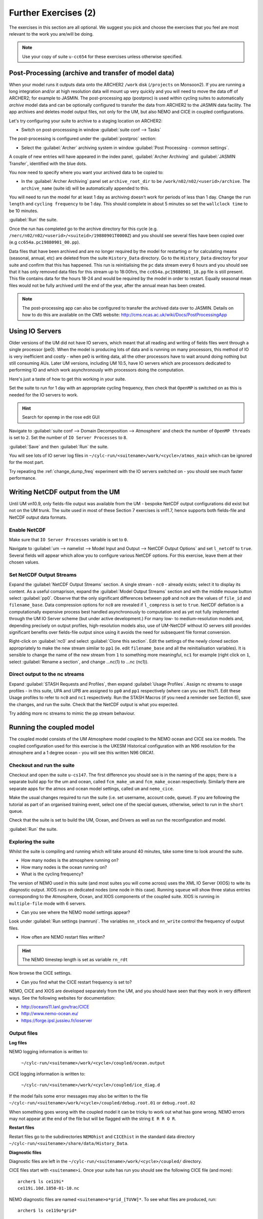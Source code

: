 Further Exercises (2)
=====================
   
The exercises in this section are all optional.  We suggest you pick and choose the exercises that you feel are most relevant to the work you are/will be doing.

.. note:: Use your copy of suite ``u-cc654`` for these exercises unless otherwise specified.

Post-Processing (archive and transfer of model data)
----------------------------------------------------

When your model runs it outputs data onto the ARCHER2 ``/work`` disk (``/projects`` on Monsoon2). If you are running a long integration and/or at high resolution data will mount up very quickly and you will need to move the data off of ARCHER2; for example to JASMIN.  The post-processing app (postproc) is used within cycling suites to automatically *archive*  model data and can be optionally configured to transfer the data from ARCHER2 to the JASMIN data facility.  The app archives and deletes model output files, not only for the UM, but also NEMO and CICE in coupled configurations.

Let's try configuring your suite to archive to a staging location on ARCHER2:

* Switch on post-processsing in window :guilabel:`suite conf --> Tasks`

The post-processing is configured under the :guilabel:`postproc` section:

* Select the :guilabel:`Archer` archiving system in window :guilabel:`Post Processing - common settings`.

A couple of new entries will have appeared in the index panel, :guilabel:`Archer Archiving` and :guilabel:`JASMIN Transfer`, identified with the blue dots.

You now need to specify where you want your archived data to be copied to:

* In the :guilabel:`Archer Archiving` panel set ``archive_root_dir`` to be ``/work/n02/n02/<userid>/archive``.  The ``archive_name`` (suite id) will be automatically appended to this.  

You will need to run the model for at least 1 day as archiving doesn't work for periods of less than 1 day.  Change the ``run length`` and ``cycling frequency`` to be 1 day.  This should complete in about 5 minutes so set the ``wallclock time`` to be 10 minutes. 

:guilabel:`Run` the suite.

Once the run has completed go to the archive directory for this cycle (e.g. ``/nerc/n02/n02/<userid>/<suiteid>/19880901T0000Z``) and you should see several files have been copied over (e.g ``cc654a.pc19880901_00.pp``).

Data files that have been archived and are no longer required by the model for restarting or for calculating means (seasonal, annual, etc) are deleted from the suite ``History_Data`` directory. Go to the ``History_Data`` directory for your suite and confirm that this has happened. This run is reinitialising the ``pc`` data stream every 6 hours and you should see that it has only removed data files for this stream up to 18:00hrs, the ``cc654a.pc19880901_18.pp`` file is still present.  This file contains data for the hours 18-24 and would be required by the model in order to restart. Equally seasonal mean files would not be fully archived until the end of the year, after the annual mean has been created.

.. note:: The post-processing app can also be configured to transfer the archived data over to JASMIN.  Details on how to do this are available on the CMS website: http://cms.ncas.ac.uk/wiki/Docs/PostProcessingApp

Using IO Servers
----------------

Older versions of the UM did not have IO servers, which meant that all reading and writing of fields files went through a single processor (pe0).  When the model is producing lots of data and is running on many processors, this method of IO is very inefficient and costly - when pe0 is writing data, all the other processors have to wait around doing nothing but still consuming AUs.  Later UM versions, including UM 10.5, have IO servers which are processors dedicated to performing IO and which work asynchronously with processors doing the computation.

Here's just a taste of how to get this working in your suite.

Set the suite to run for 1 day with an appropriate cycling frequency, then check that ``OpenMP`` is switched on as this is needed for the IO servers to work.

.. hint::
   Search for ``openmp`` in the rose edit GUI

Navigate to :guilabel:`suite conf --> Domain Decomposition --> Atmosphere` and check the number of ``OpenMP threads`` is set to ``2``. Set the number of ``IO Server Processes`` to ``8``.

:guilabel:`Save` and then :guilabel:`Run` the suite.

You will see lots of IO server log files in ``~/cylc-run/<suitename>/work/<cycle>/atmos_main`` which can be ignored for the most part.

Try repeating the :ref:`change_dump_freq` experiment with the IO servers switched on - you should see much faster performance.

Writing NetCDF output from the UM
---------------------------------

Until UM vn10.9, only fields-file output was available from the UM - bespoke NetCDF output configurations did exist but not on the UM trunk. The suite used in most of these Section 7 exercises is vn11.7, hence supports both fields-file and NetCDF output data formats.

Enable NetCDF
^^^^^^^^^^^^^
Make sure that ``IO Server Processes`` variable is set to ``0``.

Navigate to :guilabel:`um --> namelist --> Model Input and Output --> NetCDF Output Options` and set ``l_netcdf`` to ``true``. Several fields will appear which allow you to configure various NetCDF options.  For this exercise, leave them at their chosen values.

Set NetCDF Output Streams
^^^^^^^^^^^^^^^^^^^^^^^^^
Expand the :guilabel:`NetCDF Output Streams` section. A single stream - ``nc0`` - already exists; select it to display its content. As a useful comaprison, expand the :guilabel:`Model Output Streams` section and with the middle mouse button select :guilabel:`pp0`. Observe that the only significant differences between ``pp0`` and ``nc0`` are the values of ``file_id`` and ``filename_base``.  Data compression options for ``nc0`` are revealed if ``l_compress`` is set to ``true``. NetCDF deflation is a computationally expensive process best handled asynchronously to computation and as yet not fully implemented through the UM IO Server scheme (but under active development.) For many low- to medium-resolution models and, depending precisely on output profiles, high-resolution models also, use of UM-NetCDF without IO servers still provides significant benefits over fields-file output since using it avoids the need for subsequent file format conversion.

Right-click on :guilabel:`nc0` and select :guilabel:`Clone this section`. Edit the settings of the newly cloned section appropriately to make the new stream similar to ``pp1`` (ie. edit ``filename_base`` and all the reinitialisation variables). It is sensible to change the name of the new stream from ``1`` to something more meaningful, ``nc1`` for example (right click on ``1``, select :guilabel:`Rename a section`, and change ...nc(1) to ...nc (nc1)).

Direct output to the nc streams
^^^^^^^^^^^^^^^^^^^^^^^^^^^^^^^
Expand :guilabel:`STASH Requests and Profiles`, then expand :guilabel:`Usage Profiles`. Assign nc streams to usage profiles - in this suite, UPA and UPB are assigned to ``pp0`` and ``pp1`` respectively (where can you see this?). Edit these Usage profiles to refer to ``nc0`` and ``nc1`` respectively. Run the STASH Macros (if you need a reminder see Section 6), save the changes, and run the suite. Check that the NetCDF output is what you expected.

Try adding more nc streams to mimic the pp stream behaviour.


Running the coupled model
-------------------------

The coupled model consists of the UM Atmosphere model coupled to the NEMO ocean and CICE sea ice models.  The coupled configuration used for this exercise is the UKESM Historical configuration with an N96 resolution for the atmosphere and a 1 degree ocean - you will see this written N96 ORCA1.

Checkout and run the suite
^^^^^^^^^^^^^^^^^^^^^^^^^^
Checkout and open the suite ``u-cs147``.  The first difference you should see is in the naming of the apps; there is a separate build app for the um and ocean, called ``fcm_make_um`` and ``fcm_make_ocean`` respectively. Similarly there are separate apps for the atmos and ocean model settings, called ``um`` and ``nemo_cice``.

Make the usual changes required to run the suite (i.e. set username, account code, queue). If you are following the tutorial as part of an organised training event, select one of the special queues, otherwise, select to run in the ``short`` queue.

Check that the suite is set to build the UM, Ocean, and Drivers as well as run the reconfiguration and model.

:guilabel:`Run` the suite.

Exploring the suite
^^^^^^^^^^^^^^^^^^^
Whilst the suite is compiling and running which will take around 40 minutes, take some time to look around the suite.

* How many nodes is the atmosphere running on?
* How many nodes is the ocean running on?
* What is the cycling frequency?

The version of NEMO used in this suite (and most suites you will come across) uses the XML IO Server (XIOS) to wite its diagnostic output. XIOS runs on dedicated nodes (one node in this case). Running ``squeue`` will show three status entries corresponding to the Atmosphere, Ocean, and XIOS components of the coupled suite. XIOS is running in ``multiple-file`` mode with 6 servers.

* Can you see where the NEMO model settings appear? 

Look under :guilabel:`Run settings (namrun)`. The variables ``nn_stock`` and ``nn_write`` control the frequency of output files.

* How often are NEMO restart files written?

.. hint:: The NEMO timestep length is set as variable ``rn_rdt``

Now browse the CICE settings.

* Can you find what the CICE restart frequency is set to? 

NEMO, CICE and XIOS are developed separately from the UM, and you should have seen that they work in very different ways. See the following websites for documentation: 

* http://oceans11.lanl.gov/trac/CICE 
* http://www.nemo-ocean.eu/
* https://forge.ipsl.jussieu.fr/ioserver

Output files
^^^^^^^^^^^^
**Log files** 

NEMO logging information is written to:

 ``~/cylc-run/<suitename>/work/<cycle>/coupled/ocean.output``

CICE logging information is written to: 

 ``~/cylc-run/<suitename>/work/<cycle>/coupled/ice_diag.d``

If the model fails some error messages may also be written to the file ``~/cylc-run/<suitename>/work/<cycle>/coupled/debug.root.01`` or ``debug.root.02``

When something goes wrong with the coupled model it can be tricky to work out what has gone wrong. NEMO errors may not appear at the end of the file but will be flagged with the string ``E R R O R``. 

**Restart files** 

Restart files go to the subdirectories ``NEMOhist`` and ``CICEhist`` in the standard data directory ``~/cylc-run/<suitename>/share/data/History_Data``.

**Diagnostic files**

Diagnostic files are left in the ``~/cylc-run/<suitename>/work/<cycle>/coupled/`` directory. 

CICE files start with ``<suitename>i``. Once your suite has run you should see the following CICE file (and more): :: 

  archer$ ls ce119i*
  ce119i.10d.1850-01-10.nc

NEMO diagnostic files are named ``<suitename>o*grid_[TUVW]*``. To see what files are produced, run: :: 

  archer$ ls ce119o*grid*

In this case each XIOS IO server writes to a separate file. To concatenate these into a global file use the ``rebuild_nemo`` tool, e.g.: :: 

  archer$ rebuild_nemo ce119o_1d_18500101_18500110_grid_T 6

.. note:: The coupled atmos-ocean model setup is complex so we recommend you find a suite already setup for your needs.  If you find you do need to modify a coupled suite setup please contact NCAS-CMS for advice. 

Running the Nesting Suite
-------------------------

The Nesting Suite drives a series of nested limited area models (LAM) from a global model.  It allows the user to specify the domains and it then automatically creates the required ancillary files and lateral boundary condition files.

Checkout and run the suite
^^^^^^^^^^^^^^^^^^^^^^^^^^
Checkout and open the suite ``u-ce122``.  There are a number of tasks for creating ancillary files (``ancil_*`` and ``ants_*``).  The global model set up is in :guilabel:`glm_um` and the LAMs are in :guilabel:`um`.  The task ``um-createbc`` creates the lateral boundary condition files.

Under :guilabel:`suite conf --> jinja2:suite.rc` are the main panels for controlling the Nesting Suite. Make the usual changes required to run the suite (i.e. set username, account code, queue).

If following the tutorial as part of an organised training event, select one of the special queues, otherwise, select the ``short`` queue.

:guilabel:`Run` the suite.

This particular suite has a global model and one limited area model. It should complete in about 45 - 60 minutes.

Exploring the Suite
^^^^^^^^^^^^^^^^^^^
The Driving Model set up panel allows the user to specify the resolution of the global model and the number of nested regions.

The :guilabel:`Nested Region 1` set up panel specifies the latitude and longitude of the centre of the first nested region.  All the other limited area models have the same centre.

A useful way to get this information is to use Google Maps.  Find the place you want as a centre and then press ``control-left mouse`` and a little window with the latitude and longitude appears.

 * Can you find out where the first LAM is located?

 .. hint:: Look at the orography file output during the ancillary creation.

The :guilabel:`resolution 1` set up panel specifies the grid and the run length.

The :guilabel:`Config 1` set up panel specifies the science configuration to be run.  Each LAM can have multiple science configurations.

Initial Data
^^^^^^^^^^^^
The initial data for the global model is in ``share/cycle/<cycle time>/glm/ics``

The initial data for the first LAM is in ``share/cycle/<cycle time>/Regn1/resn_1/RA1M/ics``

The RA1M is the name you gave to the first science configuration.

The LBCs for the first LAM are in ``share/cycle/<cycle time>/Regn1/resn_1/RA1M/lbcs``.

The ancillary files
^^^^^^^^^^^^^^^^^^^
These are in ``share/data/ancils/Regn1/resn_1``

The output files
^^^^^^^^^^^^^^^^
The global model output is in ``share/cycle/<cycle time>/glm/um``. This also contains contains the data for creating the LBC files (``umglaa_cb*``) for the first LAM.

Diagnostic files can be found under ``work/<cycle time>`` in an application directory.  For example, the region1 forecast diagnostics is in ``work/<cycle time>/Regn1_resn_1_RA1M_um_fcst_000``. This will include the pe_output files.

The output for the first LAM is in ``share/cycle/<cycle time>/Regn1/resn_1/RA1M/um``.

Further Information
^^^^^^^^^^^^^^^^^^^
This has been a very brief overview of the functionality of the Nesting Suite. The Nesting Suite is developed and maintained by Stuart Webster at the Met Office.  He has a web page all about the Nesting Suite at https://code.metoffice.gov.uk/trac/rmed/wiki/suites/nesting. This includes a more detailed tutorial.
